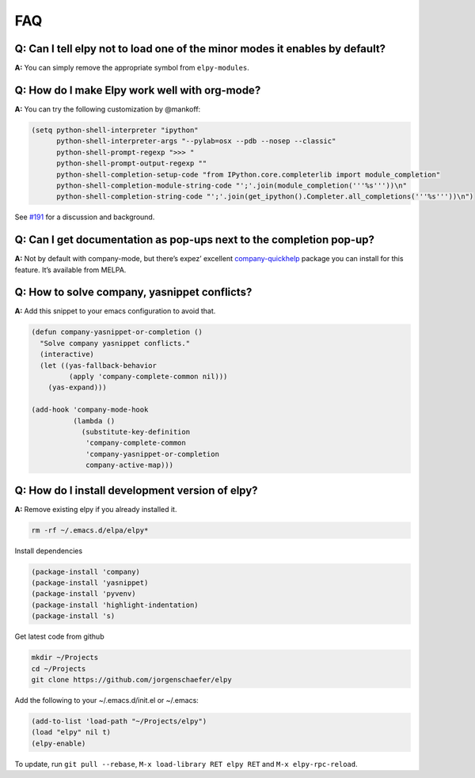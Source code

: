 ===
FAQ
===


Q: Can I tell elpy not to load one of the minor modes it enables by default?
============================================================================

**A:** You can simply remove the appropriate symbol from
``elpy-modules``.


Q: How do I make Elpy work well with org-mode?
==============================================

**A:** You can try the following customization by @mankoff:

.. code-block:: elisp

    (setq python-shell-interpreter "ipython"
          python-shell-interpreter-args "--pylab=osx --pdb --nosep --classic"
          python-shell-prompt-regexp ">>> "
          python-shell-prompt-output-regexp ""
          python-shell-completion-setup-code "from IPython.core.completerlib import module_completion"
          python-shell-completion-module-string-code "';'.join(module_completion('''%s'''))\n"
          python-shell-completion-string-code "';'.join(get_ipython().Completer.all_completions('''%s'''))\n")

See `#191`_ for a discussion and background.

.. _#191: https://github.com/jorgenschaefer/elpy/issues/191


Q: Can I get documentation as pop-ups next to the completion pop-up?
====================================================================

**A:** Not by default with company-mode, but there’s expez’ excellent
company-quickhelp_ package you can install for this feature. It’s
available from MELPA.

.. _company-quickhelp: https://github.com/expez/company-quickhelp


Q: How to solve company, yasnippet conflicts?
=============================================

**A:** Add this snippet to your emacs configuration to avoid that.

.. code-block:: elisp

    (defun company-yasnippet-or-completion ()
      "Solve company yasnippet conflicts."
      (interactive)
      (let ((yas-fallback-behavior
             (apply 'company-complete-common nil)))
        (yas-expand)))

    (add-hook 'company-mode-hook
              (lambda ()
                (substitute-key-definition
                 'company-complete-common
                 'company-yasnippet-or-completion
                 company-active-map)))


Q: How do I install development version of elpy?
================================================

**A:** Remove existing elpy if you already installed it.

.. code-block:: bash

    rm -rf ~/.emacs.d/elpa/elpy*

Install dependencies

.. code-block:: elisp

    (package-install 'company)
    (package-install 'yasnippet)
    (package-install 'pyvenv)
    (package-install 'highlight-indentation)
    (package-install 's)

Get latest code from github

.. code-block:: bash

    mkdir ~/Projects
    cd ~/Projects
    git clone https://github.com/jorgenschaefer/elpy

Add the following to your ~/.emacs.d/init.el or ~/.emacs:

.. code-block:: elisp

    (add-to-list 'load-path "~/Projects/elpy")
    (load "elpy" nil t)
    (elpy-enable)

To update, run ``git pull --rebase``, ``M-x load-library RET elpy RET`` and ``M-x elpy-rpc-reload``.
